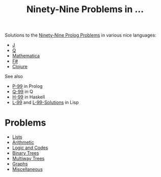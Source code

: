 #+Title: Ninety-Nine Problems in ...


Solutions to the [[https://sites.google.com/site/prologsite/prolog-problems][Ninety-Nine Prolog Problems]] in various nice languages: 
- [[http://jsoftware.com/][J]] 
- [[http://code.kx.com/qref//][Q]] 
- [[http://www.wolfram.com/language/][Mathematica]] 
- [[http://fsharp.org/][F#]] 
- [[https://clojure.org/][Clojure]]

See also 
- [[https://sites.google.com/site/prologsite/prolog-problems][P-99]] in Prolog
- [[https://lifeisalist.wordpress.com/l-99-in-q/][Q-99]] in Q
- [[https://wiki.haskell.org/99_questions][H-99]] in Haskell
- [[http://www.ic.unicamp.br/~meidanis/courses/mc336/2006s2/funcional/L-99_Ninety-Nine_Lisp_Problems.html][L-99]] and [[https://www.informatimago.com/develop/lisp/l99/][L-99-Solutions]] in Lisp

* Problems
- [[./1-list/README.org][Lists]]
- [[./2-arithm/README.org][Arithmetic]]
- [[./3-logic/README.org][Logic and Codes]]
- [[./4-bintree/README.org][Binary Trees]]
- [[./5-tree/README.org][Multiway Trees]]
- [[./6-graph/README.org][Graphs]]
- [[./7-misc/README.org][Miscellaneous]]
